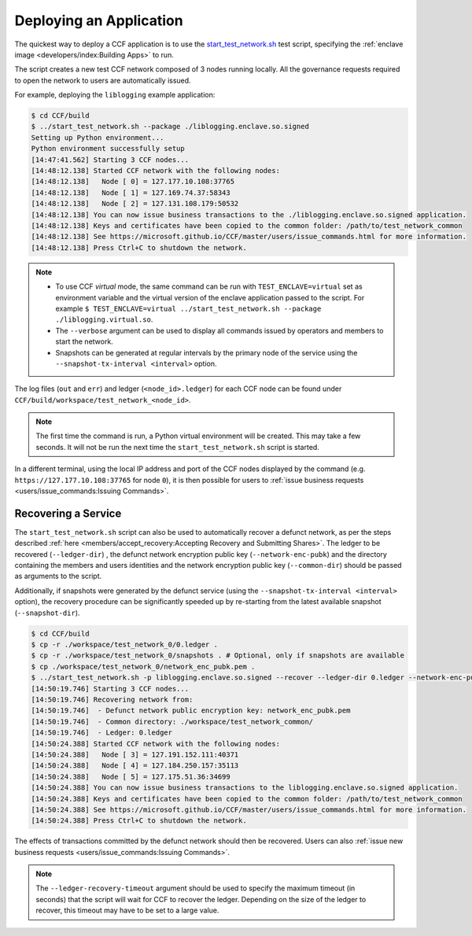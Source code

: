 Deploying an Application
========================

The quickest way to deploy a CCF application is to use the `start_test_network.sh <https://github.com/microsoft/CCF/blob/master/start_test_network.sh>`_ test script, specifying the :ref:`enclave image <developers/index:Building Apps>` to run.

The script creates a new test CCF network composed of 3 nodes running locally. All the governance requests required to open the network to users are automatically issued.

For example, deploying the ``liblogging`` example application:

.. code-block:: bash

    $ cd CCF/build
    $ ../start_test_network.sh --package ./liblogging.enclave.so.signed
    Setting up Python environment...
    Python environment successfully setup
    [14:47:41.562] Starting 3 CCF nodes...
    [14:48:12.138] Started CCF network with the following nodes:
    [14:48:12.138]   Node [ 0] = 127.177.10.108:37765
    [14:48:12.138]   Node [ 1] = 127.169.74.37:58343
    [14:48:12.138]   Node [ 2] = 127.131.108.179:50532
    [14:48:12.138] You can now issue business transactions to the ./liblogging.enclave.so.signed application.
    [14:48:12.138] Keys and certificates have been copied to the common folder: /path/to/test_network_common
    [14:48:12.138] See https://microsoft.github.io/CCF/master/users/issue_commands.html for more information.
    [14:48:12.138] Press Ctrl+C to shutdown the network.

.. note::

    - To use CCF `virtual` mode, the same command can be run with ``TEST_ENCLAVE=virtual`` set as environment variable and the virtual version of the enclave application passed to the script. For example ``$ TEST_ENCLAVE=virtual ../start_test_network.sh --package ./liblogging.virtual.so``.
    - The ``--verbose`` argument can be used to display all commands issued by operators and members to start the network.
    - Snapshots can be generated at regular intervals by the primary node of the service using the ``--snapshot-tx-interval <interval>`` option.

The log files (``out`` and ``err``) and ledger (``<node_id>.ledger``) for each CCF node can be found under ``CCF/build/workspace/test_network_<node_id>``.

.. note:: The first time the command is run, a Python virtual environment will be created. This may take a few seconds. It will not be run the next time the ``start_test_network.sh`` script is started.

In a different terminal, using the local IP address and port of the CCF nodes displayed by the command (e.g. ``https://127.177.10.108:37765`` for node ``0``), it is then possible for users to :ref:`issue business requests <users/issue_commands:Issuing Commands>`.

Recovering a Service
--------------------

The ``start_test_network.sh`` script can also be used to automatically recover a defunct network, as per the steps described :ref:`here <members/accept_recovery:Accepting Recovery and Submitting Shares>`. The ledger to be recovered (``--ledger-dir``) , the defunct network encryption public key (``--network-enc-pubk``) and the directory containing the members and users identities and the network encryption public key (``--common-dir``) should be passed as arguments to the script.

Additionally, if snapshots were generated by the defunct service (using the ``--snapshot-tx-interval <interval>`` option), the recovery procedure can be significantly speeded up by re-starting from the latest available snapshot (``--snapshot-dir``).

.. code-block:: bash

    $ cd CCF/build
    $ cp -r ./workspace/test_network_0/0.ledger .
    $ cp -r ./workspace/test_network_0/snapshots . # Optional, only if snapshots are available
    $ cp ./workspace/test_network_0/network_enc_pubk.pem .
    $ ../start_test_network.sh -p liblogging.enclave.so.signed --recover --ledger-dir 0.ledger --network-enc-pubk network_enc_pubk.pem --common-dir ./workspace/test_network_common/ [--snapshot-dir snapshots]
    [14:50:19.746] Starting 3 CCF nodes...
    [14:50:19.746] Recovering network from:
    [14:50:19.746]  - Defunct network public encryption key: network_enc_pubk.pem
    [14:50:19.746]  - Common directory: ./workspace/test_network_common/
    [14:50:19.746]  - Ledger: 0.ledger
    [14:50:24.388] Started CCF network with the following nodes:
    [14:50:24.388]   Node [ 3] = 127.191.152.111:40371
    [14:50:24.388]   Node [ 4] = 127.184.250.157:35113
    [14:50:24.388]   Node [ 5] = 127.175.51.36:34699
    [14:50:24.388] You can now issue business transactions to the liblogging.enclave.so.signed application.
    [14:50:24.388] Keys and certificates have been copied to the common folder: /path/to/test_network_common
    [14:50:24.388] See https://microsoft.github.io/CCF/master/users/issue_commands.html for more information.
    [14:50:24.388] Press Ctrl+C to shutdown the network.

The effects of transactions committed by the defunct network should then be recovered. Users can also :ref:`issue new business requests <users/issue_commands:Issuing Commands>`.

.. note:: The ``--ledger-recovery-timeout`` argument should be used to specify the maximum timeout (in seconds) that the script will wait for CCF to recover the ledger. Depending on the size of the ledger to recover, this timeout may have to be set to a large value.